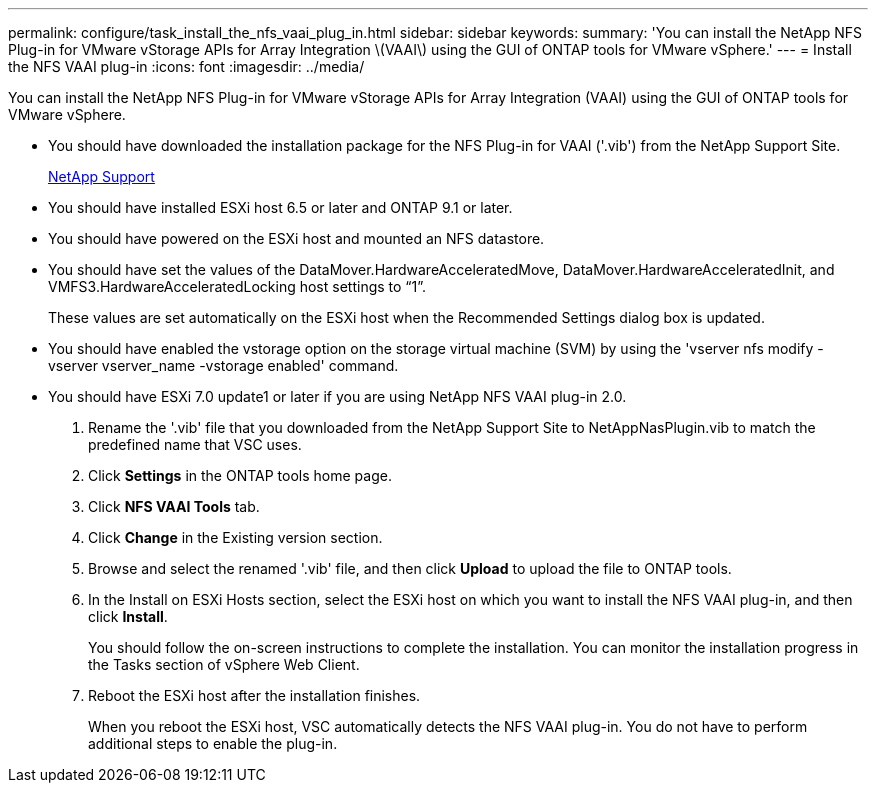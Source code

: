 ---
permalink: configure/task_install_the_nfs_vaai_plug_in.html
sidebar: sidebar
keywords:
summary: 'You can install the NetApp NFS Plug-in for VMware vStorage APIs for Array Integration \(VAAI\) using the GUI of ONTAP tools for VMware vSphere.'
---
= Install the NFS VAAI plug-in
:icons: font
:imagesdir: ../media/

[.lead]
You can install the NetApp NFS Plug-in for VMware vStorage APIs for Array Integration (VAAI) using the GUI of ONTAP tools for VMware vSphere.

* You should have downloaded the installation package for the NFS Plug-in for VAAI ('.vib') from the NetApp Support Site.
+
https://mysupport.netapp.com/site/global/dashboard[NetApp Support]

* You should have installed ESXi host 6.5 or later and ONTAP 9.1 or later.
* You should have powered on the ESXi host and mounted an NFS datastore.
* You should have set the values of the DataMover.HardwareAcceleratedMove, DataMover.HardwareAcceleratedInit, and VMFS3.HardwareAcceleratedLocking host settings to "`1`".
+
These values are set automatically on the ESXi host when the Recommended Settings dialog box is updated.

* You should have enabled the vstorage option on the storage virtual machine (SVM) by using the 'vserver nfs modify -vserver vserver_name -vstorage enabled' command.
* You should have ESXi 7.0 update1 or later if you are using NetApp NFS VAAI plug-in 2.0.

. Rename the '.vib' file that you downloaded from the NetApp Support Site to NetAppNasPlugin.vib to match the predefined name that VSC uses.
. Click *Settings* in the ONTAP tools home page.
. Click *NFS VAAI Tools* tab.
. Click *Change* in the Existing version section.
. Browse and select the renamed '.vib' file, and then click *Upload* to upload the file to ONTAP tools.
. In the Install on ESXi Hosts section, select the ESXi host on which you want to install the NFS VAAI plug-in, and then click *Install*.
+
You should follow the on-screen instructions to complete the installation. You can monitor the installation progress in the Tasks section of vSphere Web Client.

. Reboot the ESXi host after the installation finishes.
+
When you reboot the ESXi host, VSC automatically detects the NFS VAAI plug-in. You do not have to perform additional steps to enable the plug-in.
